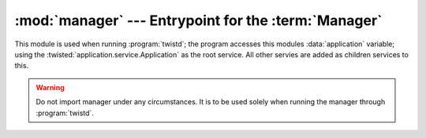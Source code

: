 :mod:`manager` --- Entrypoint for the :term:`Manager`
=====================================================

.. module:: manager
    :synopsis: The entrypoint for running the manager.

This module is used when running :program:`twistd`; the program accesses this modules :data:`application` variable; using the :twisted:`application.service.Application` as the root service. All other servies are added as children services to this.

.. warning::
    Do not import manager under any circumstances. It is to be used solely when running the manager through :program:`twistd`.

.. seealso::
    :ref:`tute-running-manager`

.. todo::
    Document this module better.
